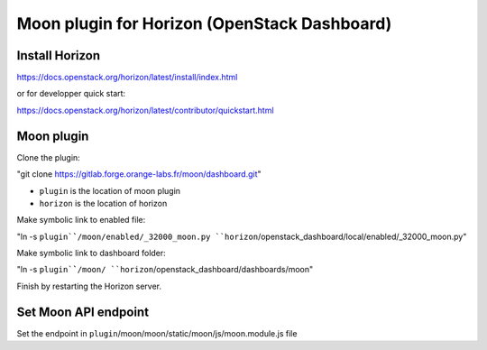 =============================================
Moon plugin for Horizon (OpenStack Dashboard)
=============================================

Install Horizon
===============

https://docs.openstack.org/horizon/latest/install/index.html

or for developper quick start:

https://docs.openstack.org/horizon/latest/contributor/quickstart.html


Moon plugin
=========== 

Clone the plugin:

"git clone https://gitlab.forge.orange-labs.fr/moon/dashboard.git"

* ``plugin`` is the location of moon plugin
* ``horizon`` is the location of horizon

Make symbolic link to enabled file:

"ln -s ``plugin`̀`/moon/enabled/_32000_moon.py ``horizon``/openstack_dashboard/local/enabled/_32000_moon.py"

Make symbolic link to dashboard folder:

"ln -s ``plugin`̀`/moon/ ``horizon``/openstack_dashboard/dashboards/moon"

Finish by restarting the Horizon server.


Set Moon API endpoint
===========

Set the endpoint in ``plugin``/moon/moon/static/moon/js/moon.module.js file